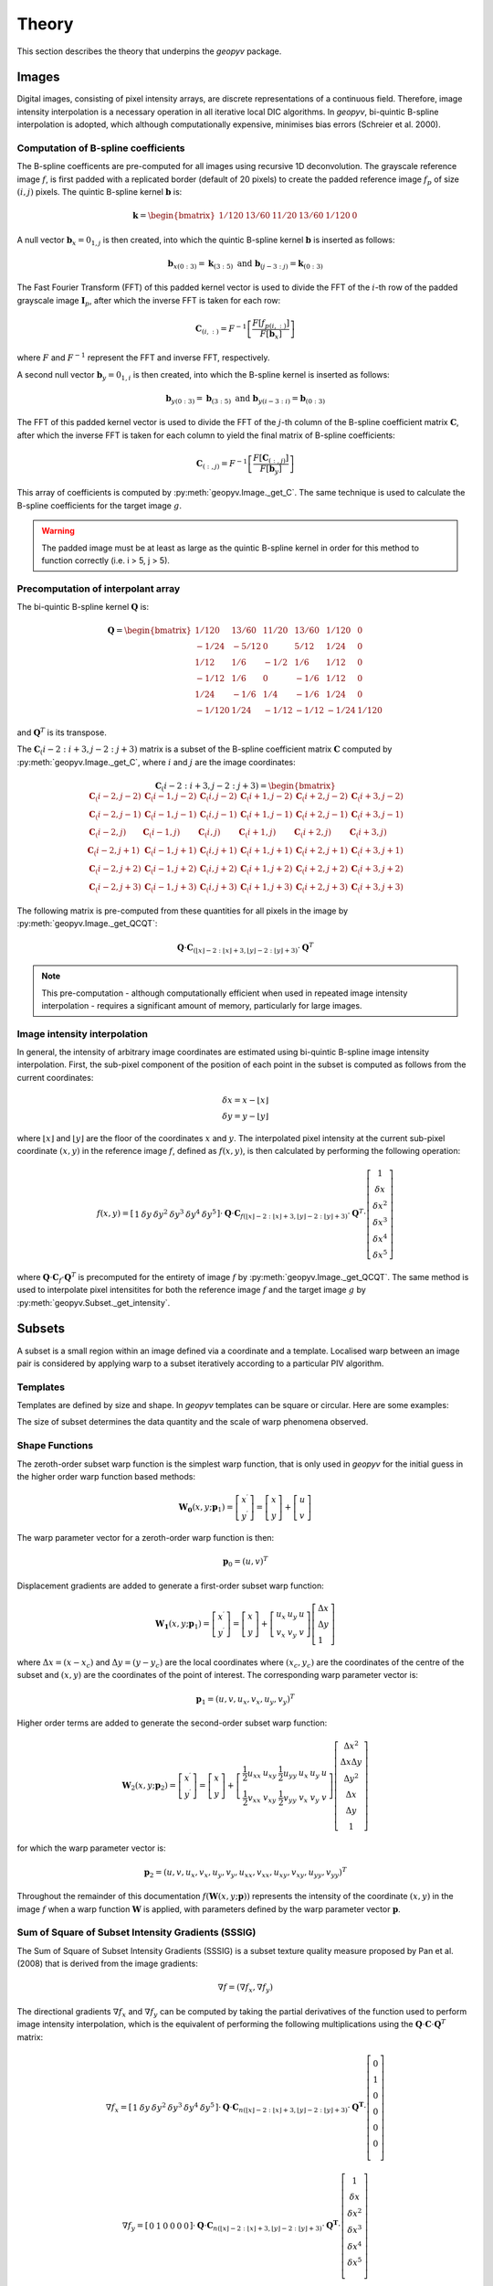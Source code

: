 Theory
======

This section describes the theory that underpins the `geopyv` package.

Images
------
Digital images, consisting of pixel intensity arrays, are discrete representations of a continuous field. Therefore, image intensity interpolation is a necessary operation in all iterative local DIC algorithms. In `geopyv`, bi-quintic B-spline interpolation is adopted, which although computationally expensive, minimises bias errors (Schreier et al. 2000).

Computation of B-spline coefficients
~~~~~~~~~~~~~~~~~~~~~~~~~~~~~~~~~~~~

The B-spline coefficents are pre-computed for all images using recursive 1D deconvolution. The grayscale reference image :math:`f`, is first padded with a replicated border (default of 20 pixels) to create the padded reference image :math:`f_{p}` of size :math:`(i,j)` pixels. The quintic B-spline kernel :math:`\mathbf{b}` is:
    
.. math::
    
    \mathbf{k} = \begin{bmatrix} 1/120 &  13/60 & 11/20 & 13/60 & 1/120 & 0 \end{bmatrix}

A null vector :math:`\mathbf{b}_{x} = 0_{1,j}` is then created, into which the quintic B-spline kernel :math:`\mathbf{b}` is inserted as follows:
    
.. math::
    
    \mathbf{b}_{x\left( 0:3 \right)} = \mathbf{k}_{\left( 3:5 \right)} \text{ and } \mathbf{b}_{\left(j-3:j \right)} = \mathbf{k}_{\left( 0:3 \right)}
    
The Fast Fourier Transform (FFT) of this padded kernel vector is used to divide the FFT of the :math:`i`-th row of the padded grayscale image :math:`\mathbf{I}_{p}`, after which the inverse FFT is taken for each row:
    
.. math::
    
    \mathbf{C}_{\left( i, : \right)} = F^{-1}\left[ \frac{ F\left[ f_{p\left( i, : \right)} \right] }{ F\left[ \mathbf{b}_{x} \right] } \right]
    
where :math:`F` and :math:`F^{-1}` represent the FFT and inverse FFT, respectively. \
    
A second null vector :math:`\mathbf{b}_{y} = 0_{1,i}` is then created, into which the B-spline kernel is inserted as follows:

.. math::
    
    \mathbf{b}_{y \left( 0:3 \right)} = \mathbf{b}_{\left( 3:5 \right)} \text{ and } \mathbf{b}_{y \left( i-3:i \right)} = \mathbf{b}_{\left( 0:3 \right)}
    
The FFT of this padded kernel vector is used to divide the FFT of the :math:`j`-th column of the B-spline coefficient matrix :math:`\mathbf{C}`,
after which the inverse FFT is taken for each column to yield the final matrix of B-spline coefficients:

.. math::
    
    \mathbf{C}_{\left( :, j \right)} = F^{-1}\left[ \frac{ F\left[ \mathbf{C}_{\left( :, j \right)} \right] }{ F\left[ \mathbf{b}_{y} \right] } \right]

This array of coefficients is computed by :py:meth:`geopyv.Image._get_C`. The same technique is used to calculate the B-spline coefficients for the target image :math:`g`. 

.. warning::
    
    The padded image must be at least as large as the quintic B-spline kernel in order for this method to function correctly (i.e. i > 5, j > 5). 

Precomputation of interpolant array
~~~~~~~~~~~~~~~~~~~~~~~~~~~~~~~~~~~

The bi-quintic B-spline kernel :math:`\mathbf{Q}` is:
        
.. math::
    
    \mathbf{Q} = \begin{bmatrix}
                    1/120 &  13/60 & 11/20 & 13/60 & 1/120 &     0 \\
                    -1/24 &  -5/12 &      0 &  5/12 &  1/24 &     0 \\
                    1/12 &    1/6 &   -1/2 &   1/6 &  1/12 &     0 \\
                    -1/12 &    1/6 &      0 &  -1/6 &  1/12 &     0 \\
                    1/24 &   -1/6 &    1/4 &  -1/6 &  1/24 &     0 \\
                    -1/120 &   1/24 &  -1/12 & -1/12 & -1/24 & 1/120 
                    \end{bmatrix} 
                    
and :math:`\mathbf{Q}^T` is its transpose. 

The :math:`\mathbf{C}_\left(i-2:i+3, j-2:j+3\right)` matrix is a subset of the B-spline coefficient matrix :math:`\mathbf{C}` computed by :py:meth:`geopyv.Image._get_C`, where :math:`i` and :math:`j` are the image coordinates:
    
.. math::
    
    \mathbf{C}_\left(i-2:i+3, j-2:j+3\right) = \begin{bmatrix}
                    \mathbf{C}_\left(i-2,j-2 \right) &  \mathbf{C}_\left(i-1,j-2 \right) & \mathbf{C}_\left(i,j-2 \right) & \mathbf{C}_\left(i+1,j-2 \right) & \mathbf{C}_\left(i+2,j-2 \right) & \mathbf{C}_\left(i+3,j-2 \right) \\
                    \mathbf{C}_\left(i-2,j-1 \right) &  \mathbf{C}_\left(i-1,j-1 \right) & \mathbf{C}_\left(i,j-1 \right) & \mathbf{C}_\left(i+1,j-1 \right) & \mathbf{C}_\left(i+2,j-1 \right) & \mathbf{C}_\left(i+3,j-1 \right) \\
                    \mathbf{C}_\left(i-2,j \right)   &  \mathbf{C}_\left(i-1,j \right)   & \mathbf{C}_\left(i,j \right)   & \mathbf{C}_\left(i+1,j \right)   & \mathbf{C}_\left(i+2,j \right)   & \mathbf{C}_\left(i+3,j \right)   \\
                    \mathbf{C}_\left(i-2,j+1 \right) &  \mathbf{C}_\left(i-1,j+1 \right) & \mathbf{C}_\left(i,j+1 \right) & \mathbf{C}_\left(i+1,j+1 \right) & \mathbf{C}_\left(i+2,j+1 \right) & \mathbf{C}_\left(i+3,j+1 \right) \\
                    \mathbf{C}_\left(i-2,j+2 \right) &  \mathbf{C}_\left(i-1,j+2 \right) & \mathbf{C}_\left(i,j+2 \right) & \mathbf{C}_\left(i+1,j+2 \right) & \mathbf{C}_\left(i+2,j+2 \right) & \mathbf{C}_\left(i+3,j+2 \right) \\
                    \mathbf{C}_\left(i-2,j+3 \right) &  \mathbf{C}_\left(i-1,j+3 \right) & \mathbf{C}_\left(i,j+3 \right) & \mathbf{C}_\left(i+1,j+3 \right) & \mathbf{C}_\left(i+2,j+3 \right) & \mathbf{C}_\left(i+3,j+3 \right) 
                \end{bmatrix} 

The following matrix is pre-computed from these quantities for all pixels in the image by :py:meth:`geopyv.Image._get_QCQT`:

.. math::

    \mathbf{Q} \cdot \mathbf{C}_{\left(\left\lfloor x \right\rfloor-2:\left\lfloor x \right\rfloor+3, \left\lfloor y \right\rfloor-2:\left\lfloor y \right\rfloor+3\right)} \cdot \mathbf{Q}^T

.. note::
    
    This pre-computation - although computationally efficient when used in repeated image intensity interpolation - requires a significant amount of memory, particularly for large images.

Image intensity interpolation
~~~~~~~~~~~~~~~~~~~~~~~~~~~~~

In general, the intensity of arbitrary image coordinates are estimated using bi-quintic B-spline image intensity interpolation. First, the sub-pixel component of the position of each point in the subset is computed as follows from the current coordinates:

.. math::

    \begin{array}{c}
    \delta x=x-\lfloor x\rfloor \\
    \delta y=y-\lfloor y\rfloor
    \end{array}

where :math:`\lfloor x\rfloor` and :math:`\lfloor y\rfloor` are the floor of the coordinates :math:`x` and :math:`y`. The interpolated pixel intensity at the current sub-pixel coordinate :math:`(x, y)` in the reference image :math:`f`, defined as :math:`f(x, y)`, is then calculated by performing the following operation:

.. math::

    f(x, y)=\left[\begin{array}{llllll}
    1 & \delta y & \delta y^{2} & \delta y^{3} & \delta y^{4} & \delta y^{5}
    \end{array}\right] \cdot \mathbf{Q} \cdot \mathbf{C}_{f(\lfloor x\rfloor-2:\lfloor x\rfloor+3,\lfloor y\rfloor-2:\lfloor y\rfloor+3)} \cdot \mathbf{Q}^T \cdot\left[\begin{array}{c}
    1 \\
    \delta x \\
    \delta x^{2} \\
    \delta x^{3} \\
    \delta x^{4} \\
    \delta x^{5}
    \end{array}\right]

where :math:`\mathbf{Q} \cdot \mathbf{C}_{f} \cdot \mathbf{Q}^T` is precomputed for the entirety of image :math:`f` by :py:meth:`geopyv.Image._get_QCQT`. The same method is used to interpolate pixel intensitites for both the reference image :math:`f` and the target image :math:`g` by :py:meth:`geopyv.Subset._get_intensity`.

Subsets
-------
A subset is a small region within an image defined via a coordinate and a template. Localised warp between an image pair is considered by applying warp to a subset iteratively according to a particular PIV algorithm. 

Templates
~~~~~~~~~
Templates are defined by size and shape. In `geopyv` templates can be square or circular. Here are some examples:

.. image:: images/subset_examples.png
  :width: 600
  :align: center

The size of subset determines the data quantity and the scale of warp phenomena observed.  

.. image:: images/subset_trends.png
  :width: 600
  :align: center


Shape Functions
~~~~~~~~~~~~~~~

The zeroth-order subset warp function is the simplest warp function, that is only used in `geopyv` for the initial guess in the higher order warp function based methods:

.. math::

    \mathbf{W}_{\mathbf{0}}\left(x, y ; \mathbf{p}_{1}\right) = \left[\begin{array}{l}
    x^{\prime} \\
    y^{\prime}
    \end{array}\right] = \left[\begin{array}{ccc}
    x \\
    y
    \end{array}\right] + \left[\begin{array}{l}
    u \\
    v
    \end{array}\right]

The warp parameter vector for a zeroth-order warp function is then:

.. math::

    \mathbf{p}_{0}=\left(u, v\right)^{T}

Displacement gradients are added to generate a first-order subset warp function:

.. math::

    \mathbf{W}_{\mathbf{1}}\left(x, y ; \mathbf{p}_{1}\right) = \left[\begin{array}{l}
    x^{\prime} \\
    y^{\prime}
    \end{array}\right] = \left[\begin{array}{l}
    x \\
    y
    \end{array}\right] + \left[\begin{array}{ccc}
    u_{x} & u_{y} & u \\
    v_{x} & v_{y} & v
    \end{array}\right]\left[\begin{array}{l}
    \Delta x \\
    \Delta y \\
    1
    \end{array}\right]

where :math:`\Delta x = (x - x_{c})` and :math:`\Delta  y = (y - y_{c})` are the local coordinates where :math:`(x_{c}, y_{c})` are the coordinates of the centre of the subset and :math:`(x, y)` are the coordinates of the point of interest. The corresponding warp parameter vector is:

.. math::

    \mathbf{p}_{1}=\left(u, v, u_{x}, v_{x}, u_{y}, v_{y}\right)^{T}

Higher order terms are added to generate the second-order subset warp function:

.. math::

    \mathbf{W}_{2}\left(x, y ; \mathbf{p}_{2}\right) = \left[\begin{array}{l}
    x^{\prime} \\
    y^{\prime}
    \end{array}\right] = \left[\begin{array}{l}
    x \\
    y
    \end{array}\right] + \left[\begin{array}{cccccc}
    \frac{1}{2} u_{x x} & u_{x y} & \frac{1}{2} u_{y y} & u_{x} & u_{y} & u \\
    \frac{1}{2} v_{x x} & v_{x y} & \frac{1}{2} v_{y y} & v_{x} & v_{y} & v
    \end{array}\right]\left[\begin{array}{c}
    \Delta x^{2} \\
    \Delta x \Delta y \\
    \Delta y^{2} \\
    \Delta x \\
    \Delta y \\
    1
    \end{array}\right]

for which the warp parameter vector is:

.. math::

    \mathbf{p}_{2}=\left(u, v, u_{x}, v_{x}, u_{y}, v_{y}, u_{x x}, v_{x x}, u_{x y}, v_{x y}, u_{y y}, v_{y y}\right)^{T}

Throughout the remainder of this documentation :math:`f(\mathbf{W}{(x, y; \mathbf{p})})` represents the intensity of the coordinate :math:`(x, y)` in the image :math:`f` when a warp function :math:`\mathbf{W}` is applied, with parameters defined by the warp parameter vector :math:`\mathbf{p}`.

Sum of Square of Subset Intensity Gradients (SSSIG)
~~~~~~~~~~~~~~~~~~~~~~~~~~~~~~~~~~~~~~~~~~~~~~~~~~~

The Sum of Square of Subset Intensity Gradients (SSSIG) is a subset texture quality measure proposed by Pan et al. (2008) that is derived from the image gradients:

.. math::

    \nabla f = \left( \nabla f_{x}, \nabla f_{y} \right)

The directional gradients :math:`\nabla f_{x}` and :math:`\nabla f_{y}` can be computed by taking the partial derivatives of the function used to perform image intensity interpolation, which is the equivalent of performing the following multiplications using the :math:`\mathbf{Q} \cdot \mathbf{C} \cdot \mathbf{Q}^T` matrix:

.. math::

    \nabla f_{x} = \left[\begin{array}{llllll}
    1 & \delta y & \delta y^2 & \delta y^3 & \delta y^4 & \delta y^5
    \end{array}\right] \cdot \mathbf{Q} \cdot \mathbf{C}_{n(\lfloor x\rfloor-2:\lfloor x\rfloor+3,\lfloor y\rfloor-2:\lfloor y\rfloor+3)} \cdot \mathbf{Q}^{\mathbf{T}} \cdot\left[\begin{array}{c}
    0 \\
    1 \\
    0 \\
    0 \\
    0 \\
    0 \\
    \end{array}\right]

.. math::

    \nabla f_{y} = \left[\begin{array}{llllll}
    0 & 1 & 0 & 0 & 0 & 0
    \end{array}\right] \cdot \mathbf{Q} \cdot \mathbf{C}_{n(\lfloor x\rfloor-2:\lfloor x\rfloor+3,\lfloor y\rfloor-2:\lfloor y\rfloor+3)} \cdot \mathbf{Q}^{\mathbf{T}} \cdot\left[\begin{array}{c}
    1 \\
    \delta x \\
    \delta x^2 \\
    \delta x^3 \\
    \delta x^4 \\
    \delta x^5 \\
    \end{array}\right]

In this implementation an estimate of :math:`SSSIG` is computed by averaging the horizontal and vertical image intensity gradients:
    
.. math::
    
    SSSIG \approx \sum_{(x, y) \in n} \frac{1}{2}\left[\left(\nabla f_{x}\right)^{2}+\left(\nabla f_{y}\right)^{2}\right]

where :math:`n` is the set of coordinates that comprise the subset.

.. note::
            
    Values of :math:`SSSIG > 1 \cdot 10^5` are indicative of sufficient subset size and contrast according to Stanier et al. (2016).

Standard deviation of subset pixel intensities
~~~~~~~~~~~~~~~~~~~~~~~~~~~~~~~~~~~~~~~~~~~~~~

The standard deviation of the subset pixel intensities, :math:`\sigma_{s}`, after Stanier and White (2013), is calculated as follows:
            
.. math::
    
    \sigma_{s} = \sqrt{\sum_{(x, y) \in n} \frac{\left(f(\mathbf{W}(x, y; \mathbf{0}))-\bar{f}\right)^{2}}{|n|}}

where :math:`f{(\mathbf{W}(x, y; \mathbf{0}))}` is the intensity of the coordinate :math:`(x, y)` after application of a null warp function for each of the set of :math:`n` coordinates that comprise the subset, and :math:`\bar{f}` is the mean subset pixel intensity:

.. math::
    
    \bar{f} = \sum_{(x, y) \in n} \frac{f(\mathbf{W}(x, y; \mathbf{0}))}{|n|}\\

.. note::
    
    Values of :math:`\sigma_{s} > 15` are indicative of optimal seeding according to Stanier et al. (2016).

Correlation coefficient
-----------------------
The Normalised Cross-Correlation (NCC) criteria :math:`C_{NCC}` is defined as:
           
.. math::
    
    C_{NCC} = \frac{\sum_{(x, y) \in n} \left( f{(\mathbf{W}(x, y; \mathbf{0}))} \cdot g{(\mathbf{W}(x, y; \mathbf{p}))} \right)}{\sqrt{\sum_{(x, y) \in n} f{(\mathbf{W}(x, y; \mathbf{0}))}^{2} \cdot \sum_{(x, y) \in n} g{(\mathbf{W}(x, y; \mathbf{p}))}^{2}}}

where :math:`f_{(x, y; \mathbf{0})}` and :math:`g_{(x, y; \mathbf{p})}` are the image intensity at the coordinate :math:`(x,y)` for the reference subset and the target subset after application of a warp function :math:`\mathbf{W}` with deformation parameters as defined by the vector :math:`\mathbf{p}`. Values of :math:`C_{NCC}` fall in the range of 0 (no correlation) to 1 (perfect correlation).

The Normalised Cross-Correlation coefficient :math:`C_{NCC}` is computationally expensive to determine and sensitive to mean changes in image brightness. The zero-normalised sum of squared differences :math:`C_{ZNSSD}` is more robust to mean changes in image brightness and is considerably cheaper to compute. It is defined as follows:
            
.. math::

    C_{ZNSSD} = \sum_{(x, y) \in n} \left[ \frac{f{(\mathbf{W}(x, y; \mathbf{0}))}-\bar{f}}{\Delta f} - \frac{g{(\mathbf{W}(x, y; \mathbf{p}))}-\bar{g}}{\Delta g} \right]^2

where :math:`f{(\mathbf{W}(x, y; \mathbf{0}))}` and :math:`g{(\mathbf{W}(x, y; \mathbf{p}))}` are the image intensity in the reference image :math:`f` and the target image :math:`g`, for a coordinate :math:`(x, y)` in the set of :math:`n` coordinates that comprise the subset, when the warp function :math:`\mathbf{W}` is applied with deformation parameters as defined by the vector :math:`\mathbf{p}`. The quantities :math:`\bar{f}` and :math:`\bar{g}`, are the mean subset pixel intensities:
            
.. math::

    \bar{f} = \sum_{(x, y) \in n} \frac{f{(\mathbf{W}(x, y; \mathbf{0}))}}{|n|}\\
    \bar{g} = \sum_{(x^{\prime}, y^{\prime}) \in n} \frac{g{(\mathbf{W}(x, y; \mathbf{p}))}}{|n|}

The quantities :math:`\Delta f` and :math:`\Delta g` are calculated as follows:
            
.. math:: 
    
    \Delta f = \sqrt{ \sum_{(x, y) \in n} \left( f{(\mathbf{W}(x, y; \mathbf{0}))} - \bar{f} \right)^2}\\
    \Delta g = \sqrt{ \sum_{(x, y) \in n} \left( g{(\mathbf{W}(x, y; \mathbf{p}))} - \bar{g} \right)^2}

Values for the zero-normalised sum of squared differences :math:`C_{ZNSSD}` fall in the range of 2 (no correlation) to 0 (perfect correlation). The zero-normalised cross-correlation coefficient :math:`C_{ZNCC}` can be determined from the zero-normalised sum of squared differences :math:`C_{ZNSSD}` as follows:

.. math::
    
    C_{ZNCC} = 1 - \left( \frac{C_{ZNSSD}}{2} \right)

as proven analytically by Pan et al. (2010). The values of the zero-normalised cross-correlation coefficient :math:`C_{ZNCC}` fall in the range of 0 (no correlation) to 1 (perfect correlation).

Initial guess
-------------
      
The initial guess subset size is a square of side length :math:`s` such that:
    
.. math::
    
    s = \sqrt{n}
    
where :math:`n` is the set of pixels that comprise the subset template. The position of the subset in the target image is computed to the nearest ineteger pixel using the Normalised Cross-Correlation (NCC) criteria, :math:`C_{NCC}`. The initial guess method is a zero'th order technique (i.e. rigid body translation), therefore the difference between the reference subset coordinates :math:`(x, y)` and the target subset coordinates :math:`(x^{\prime}, y^{\prime})` that produces the maximum value of :math:`C_{NCC}` denotes the initial guess of the warp function parameters :math:`u` and :math:`v`.

Iterative Solution Methods
--------------------------

Inverse Compositional Gauss-Newton (ICGN) Method
~~~~~~~~~~~~~~~~~~~~~~~~~~~~~~~~~~~~~~~~~~~~~~~~

The Inverse Compositional Gauss-Newton method is the default approach used in `geopyv`, primarily because the majority of computational operations are performed on the reference subset, remain constant through the iterative solution process, and so can be precomputed. The incremental warp :math:`\Delta \mathbf{p}` is applied to the reference subset, hence the Zero Normalised Sum of Square Differences (ZNSSD) correlation coefficient can be defined as:

.. math::

    C_{ZNSSD}(\Delta \mathbf{p}) = \sum_{(x, y) \in n} \left[ \frac{f{(\mathbf{W}(x, y; \Delta \mathbf{p}))}-\bar{f}}{\Delta f} - \frac{g{(\mathbf{W}(x, y; \mathbf{p}))}-\bar{g}}{\Delta g} \right]^2

A first-order Taylor series expansion yields:

.. math::
    
    C_{ZNSSD}(\Delta \mathbf{p}) = \sum_{(x, y) \in n} \left[\frac{f(\mathbf{W}(x, y ; 0))+\nabla f(\frac{\partial \mathbf{W}}{\partial \mathbf{p}}) \Delta \mathbf{p}-\bar{f}}{\Delta f}-\frac{g(\mathbf{W}(x, y ; \mathbf{p}))-\bar{g}}{\Delta g}\right]^{2}
    
where :math:`\nabla f` is the intensity gradient in the :math:`x` and :math:`y` directions:

.. math::

    \nabla f = \left( \nabla f_{x}, \nabla f_{y} \right)

where :math:`\nabla f_{x}` and :math:`\nabla f_{y}` are approximated using bi-quintic B-spline image intensity interpolation as outlined previously, :math:`\frac{\partial \mathbf{W}}{\partial \mathbf{p}}` is the Jacobian of the warp function, and :math:`\Delta f` and :math:`\Delta g` are also as previously defined. The products of the image gradients and the Jacobian matrix are often referred to as the `steepest descent images`. For a first order subset:

.. math::

    \frac{\partial \mathbf{W}_{1}}{\partial \mathbf{p}_{1}}=\left[\begin{array}{llllll}
    1 & 0 & \Delta x & 0 & \Delta x & 0 \\
    0 & 1 & 0 & \Delta y & 0 & \Delta y
    \end{array}\right]

For a second order subset:

.. math::

    \frac{\partial \mathbf{W}_{2}}{\partial \mathbf{p}_{2}}=\left[\begin{array}{cccccccccccc}
    1 & 0 & \Delta x & 0 & \Delta x & 0 & \frac{1}{2} \Delta x^{2} & 0 & \Delta x \Delta y & 0 & \frac{1}{2} \Delta y^{2} & 0 \\
    0 & 1 & 0 & \Delta y & 0 & \Delta y & 0 & \frac{1}{2} \Delta x^{2} & 0 & \Delta x \Delta y & 0 & \frac{1}{2} \Delta y^{2} 
    \end{array}\right]

The magnitude of :math:`\Delta \mathbf{p}` can then be solved via the least squares method:

.. math::

    \Delta \mathbf{p}=-\mathbf{H}^{-1} \sum_{(x, y) \in n} \left\{\left[\nabla f\left(\frac{\partial \mathbf{W}}{\partial \mathbf{p}}\right)\right]^{T}\left[f(\mathbf{W}(x, y ; 0))-\bar{f} - \frac{\Delta f}{\Delta g} (g(\mathbf{W}(x, y ; \mathbf{p}))-\bar{g})\right]\right\}

where :math:`\mathbf{H}` is (the Gauss-Newton approximation to) the Hessian matrix:

.. math::

    \mathbf{H} = \sum_{(x, y) \in n}  \left\{\left[\nabla f\left(\frac{\partial \mathbf{W}}{\partial \mathbf{p}}\right)\right]^{T}\left[\nabla f\left(\frac{\partial \mathbf{W}}{\partial \mathbf{p}}\right)\right]\right\}

In the ICGN method, the Hessian matrix :math:`\mathbf{H}` is constant because the intensity gradient :math:`\nabla f` and Jacobian of the warp function :math:`\frac{\partial \mathbf{W}}{\partial \mathbf{p}}` are independent of the target subset. The updated warp function is then computed as follows:

.. math::

    \mathbf{W}(x, y ; \mathbf{p}) \leftarrow \mathbf{W}(x, y ; \mathbf{p}) \circ \mathbf{W}^{-1}(x, y ; \Delta \mathbf{p})

Since the warp function :math:`\mathbf{W}` must be inverted in order to solve :math:`\Delta \mathbf{p}`, the warp functions must be converted to a homogenous form. The expanded first-order homogenous form is trivial:

.. math::

    \mathbf{W}_{\mathbf{1}}\left(x, y ; \mathbf{p}_{1}\right)=\left[\begin{array}{ccc}
    1+u_{x} & u_{y} & u \\
    v_{x} & 1+v_{y} & v \\
    0 & 0 & 1
    \end{array}\right]

The expanded second-order homogenous form requires additional terms, which were derived by Gao et al. (2015):

.. math::

    \mathbf{W}_{\mathbf{2}}\left(x, y ; \mathbf{p}_{2}\right)=\left[\begin{array}{cccccc}
    1+S_{1} & S_{2} & S_{3} & S_{4} & S_{5} & S_{6} \\
    S_{7} & 1+S_{8} & S_{9} & S_{10} & S_{11} & S_{12} \\
    S_{13} & S_{14} & 1+S_{15} & S_{16} & S_{17} & S_{18} \\
    \frac{1}{2} u_{x x} & u_{x y} & \frac{1}{2} u_{y y} & 1+u_{x} & u_{y} & u \\
    \frac{1}{2} v_{x x} & v_{x y} & \frac{1}{2} v_{y y} & v_{x} & 1+v_{y} & v \\
    0 & 0 & 0 & 0 & 0 & 1
    \end{array}\right]

where:

.. math:: 

    \begin{array}{ll}
    S_{1}=2 u_{x}+u_{x}^{2}+u u_{x x} & S_{2}=2 u u_{x y}+2\left(1+u_{x}\right) u_{y} \\
    S_{3}=u_{y}^{2}+u u_{y y} & S_{4}=2 u\left(1+u_{x}\right) \\
    S_{5}=2 u u_{y} & S_{6}=u^{2} \\
    S_{7}=\frac{1}{2}\left[v u_{x x}+2\left(1+u_{x}\right) v_{x}+u v_{x x}\right] & S_{8}=u_{y} v_{x}+u_{x} v_{y}+v u_{x y}+u v_{x y}+v_{y}+u_{x} \\
    S_{9}=\frac{1}{2}\left[v u_{y y}+2 u_{y}\left(1+v_{y}\right)+u v_{y y}\right] & S_{10}=v+v u_{x}+u v_{x} \\
    S_{11}=u+v u_{y}+u v_{y} & S_{12}=u v \\
    S_{13}=v_{x}^{2}+v v_{x x} & S_{14}=2 v v_{x y}+2 v_{x}\left(1+v_{y}\right) \\
    S_{15}=2 v_{y}+v_{y}^{2}+v v_{y y} & S_{16}=2 v v_{x} \\
    S_{17}=2 v\left(1+v_{y}\right) & S_{18}=v^{2}
    \end{array}

Forward Additive Gauss-Newton (FAGN) Method
~~~~~~~~~~~~~~~~~~~~~~~~~~~~~~~~~~~~~~~~~~~

The Forward Additive Gauss-Newton method is an alternative approach used in `geopyv`. It is a classical approach in DIC, but is not the default here primarily because the majority of computational operations are performed on the target subset, such that they require recallculation for every iteration. This is computationally far more expensive than the ICGN approach, but in all other ways the approaches are effectively equivalent. The incremental warp :math:`\Delta \mathbf{p}` is applied to the target subset, hence the Zero Normalised Sum of Square Differences (ZNSSD) correlation coefficient can be defined as:

.. math::

    C_{ZNSSD}(\Delta \mathbf{p}) = \sum_{(x, y) \in n} \left[ \frac{f{(\mathbf{W}(x, y; \mathbf{0}))}-\bar{f}}{\Delta f} - \frac{g{(\mathbf{W}(x, y; \mathbf{p} + \Delta \mathbf{p}))}-\bar{g}}{\Delta g} \right]^2

A first-order Taylor series expansion yields:

.. math::
    
    C_{ZNSSD}(\Delta \mathbf{p}) = \sum_{(x, y) \in n} \left[\frac{f(\mathbf{W}(x, y ; \mathbf{0}))-\bar{f}}{\Delta f} - \frac{g(\mathbf{W}(x, y ; \mathbf{p}))+\nabla g\left(\frac{\partial \mathbf{W}}{\partial \mathbf{p}}\right) \Delta \mathbf{p}-\bar{g}}{\Delta g}\right]^{2}
    
where :math:`\nabla g` is the intensity gradient in the :math:`x` and :math:`y` directions:

.. math::

    \nabla g = \left( \nabla g_{x}, \nabla g_{y} \right)

where :math:`\nabla g_{x}` and :math:`\nabla g_{y}` are approximated using bi-quintic B-spline image intensity interpolation as outlined previously, :math:`\frac{\partial \mathbf{W}}{\partial \mathbf{p}}` is the Jacobian of the warp function, and :math:`\Delta f` and :math:`\Delta g` are also as previously defined. The products of the image gradients and the Jacobian matrix are often referred to as the `steepest descent images`. For a first order subset:

.. math::

    \frac{\partial \mathbf{W}_{1}}{\partial \mathbf{p}_{1}}=\left[\begin{array}{llllll}
    1 & 0 & \Delta x & 0 & \Delta x & 0 \\
    0 & 1 & 0 & \Delta y & 0 & \Delta y
    \end{array}\right]

For a second order subset:

.. math::

    \frac{\partial \mathbf{W}_{2}}{\partial \mathbf{p}_{2}}=\left[\begin{array}{cccccccccccc}
    1 & 0 & \Delta x & 0 & \Delta x & 0 & \frac{1}{2} \Delta x^{2} & 0 & \Delta x \Delta y & 0 & \frac{1}{2} \Delta y^{2} & 0 \\
    0 & 1 & 0 & \Delta y & 0 & \Delta y & 0 & \frac{1}{2} \Delta x^{2} & 0 & \Delta x \Delta y & 0 & \frac{1}{2} \Delta y^{2} 
    \end{array}\right]

The magnitude of :math:`\Delta \mathbf{p}` can then be solved via the least squares method:

.. math::

    \Delta \mathbf{p}=-\mathbf{H}^{-1} \sum_{(x, y) \in n} \left\{\left[\nabla g\left(\frac{\partial \mathbf{W}}{\partial \mathbf{p}}\right)\right]^{T}\left[ (f(\mathbf{W}(x, y ; 0))-\bar{f}) \frac{\Delta g}{\Delta f} - g(\mathbf{W}(x, y ; \mathbf{p}))-\bar{g}\right]\right\}

where :math:`\mathbf{H}` is (the Gauss-Newton approximation to) the Hessian matrix:

.. math::

    \mathbf{H} = \sum_{(x, y) \in n}  \left\{\left[\nabla g\left(\frac{\partial \mathbf{W}}{\partial \mathbf{p}}\right)\right]^{T}\left[\nabla g\left(\frac{\partial \mathbf{W}}{\partial \mathbf{p}}\right)\right]\right\}

Finally, the warp parameter vector is updated as follows:

.. math::

    \mathbf{p} \leftarrow \mathbf{p} + \Delta \mathbf{p}

Weighted Forward Additive Gauss-Newton (WFAGN) Method
~~~~~~~~~~~~~~~~~~~~~~~~~~~~~~~~~~~~~~~~~~~~~~~~~~~~~

The Weighted Forward Additive Gauss-Newton approach uses a Gaussian window function in order to adaptively vary the effective subset size across an analysis domain. This allow larger subsets to be used without risk of under-matching (where the warp function is a lower order than the deformation). The penalty is that this method is much more computationally intensive because the tricks employed in the ICGN method cannot be used. This is because the Jacobian and Hessian are both a function of a the Gaussian window size, which is a variable in the least squares optimsiation in this approach. For this reason a more expansive derivation will be given for this method using slightly more verbose nomenclature. For the WFAGN method the correlation coefficient is defined as:

.. math::

    C_{W}(\Delta \mathbf{p}) = \sum_{(x, y) \in n} \frac{T(\mathbf{p})^2}{A_{s}}

where:

.. math::

    T(\mathbf{p}) = g_{n}W_{g} - f_{n}W_{f}

and the scalar :math:`A_{s}` is computed as:

.. math::

    A_{s} = \sum_{(x, y) \in n} W_{f}^2

The :math:`g_{n}` and :math:`f_{n}` terms are the normalised intensities, given by: 

.. math::

    g_{n} = \frac{g{(\mathbf{W}(x, y; \mathbf{p}))}-\bar{g}}{\Delta g} \quad \text{and} \quad
    f_{n} = \frac{f{(\mathbf{W}(x, y; \mathbf{0}))}-\bar{f}}{\Delta f}

This is very similar to that for the FAGN method, except that the normalised intensities in the target and reference subsets are multiplied by :math:`W_{g}` and :math:`W_{f}`, respectively, and their difference (also known as the error image) is divided by the sum of the square the of the reference weighting coefficients. The weighting coefficients are computed using a form of Gaussian function for the reference and target subsets respectively:

.. math::

    W_{g} = \exp \left( {-\frac{D_{g}^{2}}{2D_{0}^2}} \right) \quad \text{and} \quad W_{f} = \exp \left( {-\frac{D_{f}^2}{2D_{0}^2}} \right)

where :math:`D_{0}` is an additional variable to be optimised, and :math:`D_{g}` and :math:`D_{f}` are the distances from the centre coordinate of the subset to the current point in the target and reference subsets, respectively:

.. math::
    
    D_{g} = \sqrt{\Delta x^{\prime 2} + \Delta y^{\prime 2}} \quad \text{and} \quad D_{f} = \sqrt{\Delta x^2 + \Delta y^2}

where :math:`\Delta x^{\prime}` and :math:`\Delta y^{\prime}` and :math:`\Delta x` and :math:`\Delta y` are the local coordinates of the points of interest in the target and reference images, respectively:

.. math::
        
    \Delta x^{\prime} = (x^{\prime} - x_{c}^{\prime}); \quad \Delta y^{\prime} = (y^{\prime} - y_{c}^{\prime}) \quad \text{and} \quad \Delta x = (x - x_{c}); \quad \Delta y = (y - y_{c})

given :math:`(x_{c}, y_{c})` and :math:`(x_{c}^{\prime}, y_{c}^{\prime})` are the centre coordinates for the subset in the reference and target image, respectively. The parameter :math:`D_{0}` is appended to the warp parameter vector :math:`\mathbf{p}`, such that an appopriate value is determined via optimisation for each subset. For a first-order warp function the warp parameter vector becomes:

.. math::

    \mathbf{p}_{1W} = \left(u, v, u_{x}, v_{x}, u_{y}, v_{y}, D_{0}\right)^{T}

and for a second-order warp function:

.. math::

    \mathbf{p}_{2W} = \left(u, v, u_{x}, v_{x}, u_{y}, v_{y}, u_{x x}, v_{x x}, u_{x y}, v_{x y}, u_{y y}, v_{y y}, D_{0}\right)^{T}

where the subscript :math:`W` represents the addition of the Gaussian window parameter :math:`D_{0}`. For clarity, the warp parameter vector :math:`\mathbf{p}`  herein refers to the weighted versions given above. 

The increment in the warp parameter vector :math:`\mathbf{p}` is approximated as:

.. math:: 

    \Delta \mathbf{p} = -\mathbf{H}^{-1} \nabla C_{W}

where the gradient of :math:`C_{W}` with respect to :math:`\mathbf{p}` is:

.. math::

    \nabla C_{W}(\mathbf{p}) = \frac{1}{A_{s}^2} \sum_{(x, y) \in n} \left[2A_{s} T(\mathbf{p}) \frac{\partial T(\mathbf{p})}{\partial \mathbf{p}} - T(\mathbf{p})^2 \frac{\partial A_{s}}{\partial \mathbf{p}} \right]

For the all but the last term in the expanded warp parameter vector :math:`\mathbf{p}`, the derivatives :math:`\left. \frac{\partial A_{s}}{\partial \mathbf{p}} \right|_{i=1,2, \ldots k-1}` are zero because this quantity is not a function of :math:`\mathbf{p}`, hence:

.. math::

     \left. \frac{\partial C_{W}(\mathbf{p})}{\partial p_{i}} \right|_{i=1,2, \ldots k-1} = \frac{2}{A_s} \sum_{(x, y) \in n} \left. \left[ T(\mathbf{p}) \frac{\partial T(\mathbf{p})}{\partial \mathbf{p}} \right] \right|_{i=1,2, \ldots k-1}

where for all but the last term in the warp parameter vector (referred to here as the :math:`k`'th term for generality, where :math:`k=7` for a first-order warp function and :math:`k=13` for a second-order warp function):

.. math::

    \left.\frac{\partial T(\mathbf{p})}{\partial p_{i}}\right|_{i=1,2, \ldots k-1} = \left.\left[W_{g} \frac{\partial g_{n}}{\partial p_{i}} + g_{n} \frac{\partial W_{g}}{\partial p_{i}}\right]\right|_{i=1,2, \ldots k-1}

given:

.. math:: 

    \left.\frac{\partial g_{n}}{\partial p_{i}}\right|_{i=1,2, \ldots k-1} = \left.\frac{1}{\Delta g^2} \left[ \Delta g \left(\frac{\partial g}{\partial p_{i}} - \frac{\partial \bar{g}}{\partial p_{i}}\right) - \left(g{(\mathbf{W}(x, y; \mathbf{p}))} - g_{m}\right) \frac{\partial \Delta g}{\partial p_{i}} \right]\right|_{i=1,2, \ldots k-1} \\

and:

.. math::

    \left.\frac{\partial \bar{g}}{\partial p_{i}}\right|_{i=1,2, \ldots k-1} = \frac{1}{n} \left.\left[\sum_{(x, y) \in n} \frac{\partial g}{\partial p_{i}}\right]\right|_{i=1,2, \ldots k-1} \\

The derivatives :math:`\left.\frac{\partial g}{\partial p_{i}}\right|_{i=1,2, \ldots k-1}` are the 'steepest descent images', which are a function of the target image gradients :math:`\nabla g` and the Jacobian matrix :math:`\frac{\partial \mathbf{W}}{\partial \mathbf{p}}`:

.. math::

    \left.\frac{\partial g}{\partial p_{i}}\right|_{i=1,2, \ldots k-1} = \nabla g \frac{\partial \mathbf{W}}{\partial \mathbf{p}}

where the gradient and Jacobian matrices are as defined previously. The derivatives :math:`\left.\frac{\partial W_{g}}{\partial p_{i}}\right|_{i=1,2, \ldots k-1}` are computed from the warp functions as follows:

.. math::

    \begin{align}
        \frac{\partial W_{g}}{\partial p_{1}} = \frac{\partial W_{g}}{\partial u} &= 0 \\
        \frac{\partial W_{g}}{\partial p_{2}} = \frac{\partial W_{g}}{\partial v} &= 0 \\
        \frac{\partial W_{g}}{\partial p_{3}} = \frac{\partial W_{g}}{\partial u_{x}} &= -\frac{W_{g}}{2D_{0}^2} \left[\left(1 + u_{x}\right) \Delta x + u_{y} \Delta y \right] \Delta x \\
        \frac{\partial W_{g}}{\partial p_{4}} = \frac{\partial W_{g}}{\partial v_{v}} &= -\frac{W_{g}}{2D_{0}^2} \left[v_{x} \Delta x + \left(1 + v_{y}\right) \Delta y \right] \Delta x \\
        \frac{\partial W_{g}}{\partial p_{5}} = \frac{\partial W_{g}}{\partial u_{y}} &= -\frac{W_{g}}{2D_{0}^2} \left[\left(1 + u_{x}\right) \Delta x + u_{y} \Delta y \right] \Delta y \\
        \frac{\partial W_{g}}{\partial p_{6}} = \frac{\partial W_{g}}{\partial v_{y}} &= -\frac{W_{g}}{2D_{0}^2} \left[v_{x} \Delta x + \left(1 + v_{y}\right) \Delta y \right] \Delta y \\
    \end{align}

DERIVE HIGHER ORDER TERMS NEXT...

For the last component of :math:`\mathbf{p}` the gradient term :math:`\frac{\partial C(\mathbf{p})}{\partial p_{k}}` is:

.. math::

     \frac{\partial C_{W}(\mathbf{p})}{\partial p_{k}} = \frac{1}{A_s^2} \sum_{(x, y) \in n} \left[ T(\mathbf{p}) \left( \frac{g_{n} W_{g} D^{\prime 2}}{D_{0}^3} - \frac{g_{f} W_{f} D^{2}}{D_{0}^3} \right) - \frac{T(\mathbf{p})^2}{A_{s}} \frac{\partial A_{s}}{\partial p_{k}} \right]

Both of the weighting coefficients :math:`W_{g}` and :math:`W_{f}` are functions of the parameter :math:`D_{0}`, thus we must calculate both:

.. math::

    \frac{\partial T(\mathbf{p})}{\partial p_{k}} = \frac{g_{n}W_{g} D_{g}^2}{D_{0}^3} - \frac{f_{n}W_{f} D_{f}^2}{D_{0}^3} \quad \text{and} \quad  \frac{\partial A_{s}}{\partial p_{k}} = 2 \sum_{(x, y) \in n} \frac{W_{f}^2 D_{f}^2}{D_{0}^3}

Therefore:

.. math::

    \frac{\partial C_{W}(\mathbf{p})}{\partial p_{k}} = \frac{2}{D_{0}^3 A_{s}} \sum_{(x, y) \in n} \left[ T(\mathbf{p})\left( g_{n} W_{g} D_{g}^2 - f_{n} W_{f} D_{f}^2 \right) - \frac{\left[T(\mathbf{p})\right]^2}{A_{s}} \sum_{(x, y) \in n} W_{f}^2 D_{f}^2 \right]

The (Gauss-Newton approximation to the) Hessian matrix for this method is:

.. math::

    \mathbf{H} = \frac{2}{A_{s}} \sum_{(x, y) \in n} \left[\frac{\partial T(\mathbf{p})}{\partial \mathbf{p}}^T \frac{\partial T(\mathbf{p})}{\partial \mathbf{p}} \right]

Finally, the warp parameter vector is updated as follows:

.. math::

    \mathbf{p} \leftarrow \mathbf{p} + \Delta \mathbf{p}

Exit criteria
~~~~~~~~~~~~~

For a first order subset warp function the norm is:
            
.. math::
    
    \|\Delta p\| = \left[ \Delta u^2 + \Delta v^2 + \left( \Delta u_{x}  s \right)^2 + \left( \Delta u_{y} s \right)^2 + \left( \Delta v_{x} s \right)^2 + \left( \Delta v_{y} s \right)^2 \right]^{1/2}
    
For a second order subset warp function the norm is:
    
.. math::
    
    \|\Delta p\| = \left[ \Delta u^2 + \Delta v^2 + \left( \Delta u_{x} s \right)^2 + \left( \Delta u_{y} s \right)^2 + \left( \Delta v_{x} s \right)^2 + \left( \Delta v_{y}  s \right)^2 \\
    + \left(0.5 \Delta u_{xx} s^2 \right)^2 + \left(0.5 \Delta u_{xy} s^2 \right)^2 + \left(0.5 \Delta u_{yy} s^2 \right)^2 \\
    + \left(0.5 \Delta v_{xx} s^2 \right)^2 + \left(0.5 \Delta v_{xy} s^2 \right)^2 + \left(0.5 \Delta v_{yy} s^2 \right)^2 \right]^{1/2}

where :math:`s` is the size of the subset (approximated generally as the square root of the number of pixels in the template). The iterative solution process is classed as convergent when the norm is less than a user-defined limit, otherwise the iterative solver is stopped if the number of iterations exceeds a user-defined limit. 

For a first-order Gaussian weighted subset the norm becomes:

.. math::
    
    \|\Delta p\| = \left[ \Delta u^2 + \Delta v^2 + \left( \Delta u_{x}  s \right)^2 + \left( \Delta u_{y} s \right)^2 + \left( \Delta v_{x} s \right)^2 + \left( \Delta v_{y} s \right)^2 + \Delta D_{0}^2 \right]^{1/2}

Similarly, for a second order Gaussian weighted subset warp function the norm is:
    
.. math::
    
    \|\Delta p\| = \left[ \Delta u^2 + \Delta v^2 + \left( \Delta u_{x} s \right)^2 + \left( \Delta u_{y} s \right)^2 + \left( \Delta v_{x} s \right)^2 + \left( \Delta v_{y}  s \right)^2 \\
    + \left(0.5 \Delta u_{xx} s^2 \right)^2 + \left(0.5 \Delta u_{xy} s^2 \right)^2 + \left(0.5 \Delta u_{yy} s^2 \right)^2 \\
    + \left(0.5 \Delta v_{xx} s^2 \right)^2 + \left(0.5 \Delta v_{xy} s^2 \right)^2 + \left(0.5 \Delta v_{yy} s^2 \right)^2 + \Delta D_{0}^2 \right]^{1/2}

.. note::
    
    A typical exit criteria for the norm used in the iterative computations is :math:`\|\Delta p\|_{max} = 1 \cdot 10^{-3}` and the  maximum number of iterations is :math:`15`.


Mesh
----
The analysis mesh is the mesh of elements that is used to discretise the region of interest.


Sequences
---------

A sequence is a series of images that will be analysed using PIV/DIC computational techniques. 




